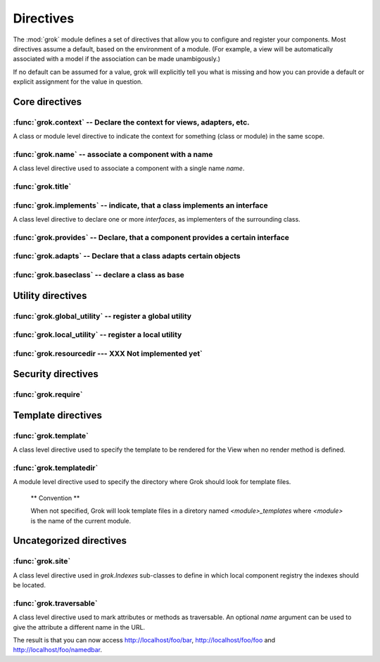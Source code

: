 
**********
Directives
**********

.. Here we document the generic behaviour of the module level and class level
   directives. The context sensitive behaviour is described in the individual
   component documentation. We do use specific example to illustrate the use
   of the directives.

The :mod:`grok` module defines a set of directives that allow you to configure
and register your components. Most directives assume a default, based on the
environment of a module. (For example, a view will be automatically associated
with a model if the association can be made unambigously.)

If no default can be assumed for a value, grok will explicitly tell you what is
missing and how you can provide a default or explicit assignment for the value
in question.

Core directives
~~~~~~~~~~~~~~~

:func:`grok.context` -- Declare the context for views, adapters, etc.
=====================================================================

A class or module level directive to indicate the context for
something (class or module) in the same scope.

.. function:: grok.context(*class_or_interface)

  When used on module level, it will set the context for all views,
  adapters, etc. in that module. When used on class level, it will set
  the context for that particular class.

  With Grok contexts are set automatically for some objects, if they are
  unambigous. For example a :class:`grok.View` will get the only
  :class:`grok.Application` or :class:`grok.Model` class as context,
  iff there exists exactly one in the same module. If there are more
  possible contexts or you want to set a type (class/interface) from
  another module as context, than the one choosen by default, then you
  have to call :func:`grok.context` explicitly.

  **Example:**

  Here the :func:`grok.context` directive indicates, that
  :class:`Mammoth` instances will be the context of :class:`Index`
  views (and not instances of :class:`Cave`):

  .. code-block:: python

    import grok

    class Mammoth(grok.Model):
        pass

    class Cave(grok.Model):
        pass

    class Index(grok.View):
        grok.context(Mammoth)

  .. seealso::

    :class:`grok.View`, :class:`grok.Adapter`, :class:`grok.MultiAdapter`


:func:`grok.name` -- associate a component with a name
======================================================

A class level directive used to associate a component with a single
name `name`.

.. function:: grok.name(name)

  Typically this directive is optional. The default behaviour when no
  name is given depends on the component. The same applies to the
  semantics of this directive: for what exactly a name is set when
  using this directive, depends on the component.

  **Example:**

  .. code-block:: python

    import grok

    class Mammoth(grok.Model):
      pass

    # a common use case is to have a URL for a view named differently than
    # the name of the view class itself.
    class SomeView(grok.View):
       grok.name('index')


  .. seealso::

    :class:`grok.Adapter`, :class:`grok.Annotation`,
    :class:`grok.GlobalUtility`, :class:`grok.Indexes`,
    :class:`grok.MultiAdapter`, :class:`grok.Role`,
    :class:`grok.View`


:func:`grok.title`
========================

.. function:: grok.title(*arg)

   foobar

:func:`grok.implements` -- indicate, that a class implements an interface
=========================================================================

A class level directive to declare one or more `interfaces`, as
implementers of the surrounding class.

.. function:: grok.implements(*interfaces)

  This directive allows several parameters.

  :func:`grok.implements` is currently an alias for
  :func:`zope.interface.implements`.

  **Example:**

  .. code-block:: python

    >>> import grok
    >>> from zope import interface
    >>> class IPaintable(interface.Interface):
    ...   pass
    ...
    >>> class Cave(object):
    ...   pass
    ...
    >>> cave = Cave()
    >>> IPaintable.providedBy(cave)
    False
    >>> class PaintableCave(object):
    ...   grok.implements(IPaintable)
    ...
    >>> cave = PaintableCave()
    >>> IPaintable.providedBy(cave)
    True


:func:`grok.provides` -- Declare, that a component provides a certain interface
===============================================================================

.. function:: grok.provides(interface)

  If the component implements more than one interface,
  :func:`grok.provides` is required to disambiguate for what interface
  the component will be registered.

  .. seealso::

    :func:`grok.implements`


:func:`grok.adapts` -- Declare that a class adapts certain objects
==================================================================

.. function:: grok.adapts(*classes_or_interfaces)

  A class-level directive to declare that a class adapts objects of
  the classes or interfaces given in `\*classes_or_interfaces`.

  This directive accepts several arguments.

  It works much like the :mod:`zope.component`\ s :func:`adapts()`,
  but you do not have to make a ZCML entry to register the adapter.

  **Example:**

  .. code-block:: python

    import grok
    from zope import interface, schema
    from zope.size.interfaces import ISized

    class IMammoth(interface.Interface):
        name = schema.TextLine(title=u"Name")
        size = schema.TextLine(title=u"Size", default=u"Quite normal")

    class Mammoth(grok.Model):
        interface.implements(IMammoth)

    class MammothSize(object):
        grok.implements(ISized)
        grok.adapts(IMammoth)

        def __init__(self, context):
            self.context = context

        def sizeForSorting(self):
            return ('byte', 1000)

        def sizeForDisplay(self):
            return ('1000 bytes')

  Having :class:`MammothSize` available, you can register it as an adapter,
  without a single line of ZCML:

  .. code-block:: python

    >>> manfred = Mammoth()
    >>> from zope.component import provideAdapter
    >>> provideAdapter(MammothSize)
    >>> from zope.size.interfaces import ISized
    >>> size = ISized(manfred)
    >>> size.sizeForDisplay()
    '1000 bytes'

  .. seealso::

    :func:`grok.implements`


:func:`grok.baseclass` -- declare a class as base
=================================================

.. function:: grok.baseclass()

  A class-level directive without argument to mark something as a base
  class. Base classes are are not grokked.

  Another way to indicate that something is a base class, is by
  postfixing the classname with ``'Base'``.

  The baseclass mark is not inherited by subclasses, so those
  subclasses will be grokked (except they are explicitly declared as
  baseclasses as well).

  **Example:**

  .. code-block:: python

    import grok

    class ModelBase(grok.Model):
        pass

    class ViewBase(grok.View):
        def render(self):
            return "hello world"

    class AnotherView(grok.View):
        grok.baseclass()

        def render(self):
            return "hello world"

    class WorkingView(grok.View):
        pass

  Using this example, only the :class:`WorkingView` will serve as a
  view, while calling the :class:`ViewBase` or :class:`AnotherView`
  will lead to a :exc:`ComponentLookupError`.


Utility directives
~~~~~~~~~~~~~~~~~~

:func:`grok.global_utility` -- register a global utility
========================================================

.. function:: grok.global_utility(factory[, provides=None[, name=u'']])

  A module level directive to register a global utility.

  `factory` - the factory that creates the utility.

  `provides` - the interface the utility should be looked up with.

  `name` - the name of the utility.

  The latter two parameters are optional.

  To register the utility correctly, Grok must be able to identify an
  interface provided by the utility. If none is given, Grok checks
  whether (exactly) one interface is implemented by the factory to be
  registered (see example below). If more than one interface is
  implemented by a class, use :func:`grok.provides` to specify which
  one to use. If no interface is implemented by the instances
  delivered by the factory, use :func:`grok.implements` to specify
  one.

  Another way to register global utilities with Grok is to subclass from
  :class:`grok.GlobalUtility`.

  **Example:**

    Given the following module code:

    .. code-block:: python

      import grok
      from zope import interface

      class IFireplace(interface.Interface):
          pass

      class Fireplace(object):
          grok.implements(IFireplace)

      grok.global_utility(Fireplace)
      grok.global_utility(Fireplace, name='hot')

    Then the following works:

    .. code-block:: python

      >>> from zope import component
      >>> fireplace = component.getUtility(IFireplace)
      >>> IFireplace.providedBy(fireplace)
      True
      >>> isinstance(fireplace, Fireplace)
      True

      >>> fireplace = component.getUtility(IFireplace, name='hot')
      >>> IFireplace.providedBy(fireplace)
      True
      >>> isinstance(fireplace, Fireplace)
      True

  .. seealso::

    :class:`grok.GlobalUtility`, :func:`grok.provides`,
    :func:`grok.implements`


:func:`grok.local_utility` -- register a local utility
======================================================

.. function:: grok.local_utility(factory[, provides=None[, name=u''[, setup=None[, public=False[, name_in_container=None]]]]])

  A class level directive to register a local utility.

  `factory` -- the factory that creates the utility.

  `provides` -- the interface the utility should be looked up with.

  `name` -- the name of the utility.

  `setup` -- a callable that receives the utility as its single
             argument, it is called after the utility has been created
             and stored.

  `public` -- if `False`, the utility will be stored below
              `++etc++site`.  If `True`, the utility will be stored
              directly in the site.  The site should in this case be a
              container.

  `name_in_container` -- the name to use for storing the utility.

  All but the first parameter are optional.

  To register a local utility correctly, Grok must know about the
  interface, the utility should be looked up with. If none is given,
  Grok looks up any interfaces implemented by instances delivered by
  `factory` and if exactly one can be found, it is taken. See
  :func:`grok.global_utility`.

  Every single combination of interfaces and names can only be
  registered once per module.

  It is not possible to declare a local utility as public, if the site
  is not a container. Grok will remind you of this. To store a utility
  in a container, a `name_in_container` is needed. If none is given,
  Grok will make up one automatically.

  An alternative way to define a local utility is to subclass from
  :class:`grok.LocalUtility`.

  **Example:**

    The following code registers a local unnamed utility `fireplace` in
    instances of :class:`Cave`

    .. code-block:: python

      import grok
      from zope import interface

      class IFireplace(interface.Interface):
          pass

      class Fireplace(grok.LocalUtility):
          grok.implements(IFireplace)

      class Cave(grok.Container, grok.Site):
          grok.local_utility(Fireplace, public=True,
                             name_in_container='fireplace')

  .. seealso::

   :func:`grok.global_utility`, :class:`grok.LocalUtility`


:func:`grok.resourcedir --- XXX Not implemented yet`
====================================================

.. function:: grok.resourcedir(*arg)

  Resource directories are used to embed static resources like HTML-,
  JavaScript-, CSS- and other files in your application.

  .. XXX insert directive description here (first: define the name,
     second: describe the default behaviour if the directive isn't
     given)

  A resource directory is created when a package contains a directory
  with the name :file:`static`. All files from this directory become
  accessible from a browser under the URL
  :file:`http://<servername>/++resource++<packagename>/<filename>`.

  **Example:**

    The package :mod:`a.b.c` is grokked and contains a directory
    :file:`static` which contains the file :file:`example.css`. The
    stylesheet will be available via
    :file:`http://<servername>/++resource++a.b.c/example.css`.

  .. note::

    A package can never have both a :file:`static` directory and a
    Python module with the name :file:`static.py` at the same
    time. grok will remind you of this conflict when grokking a
    package by displaying an error message.


  **Linking to resources from templates**

  grok provides a convenient way to calculate the URLs to static
  resource using the keyword `static` in page templates:

  .. code-block:: html

    <link rel="stylesheet" tal:attributes="href static/example.css"
          type="text/css">

  The keyword `static` will be replaced by the reference to
  the resource directory for the package in which the template was
  registered.


Security directives
~~~~~~~~~~~~~~~~~~~

:func:`grok.require`
====================

.. function:: grok.require(permission)

  A class level directive used to protect a View by requiring a
  certain permission.

  `permission` -- the name of the permission that is required

  **Example**

  .. code-block:: python

    class ViewPainting(grok.Permission):
	grok.name('grok.ViewPainting')

  .. seealso::

    :class:`grok.Permission` component, :func:`@grok.require` decorator


Template directives
~~~~~~~~~~~~~~~~~~~

:func:`grok.template`
=====================

A class level directive used to specify the template to be rendered
for the View when no render method is defined.

.. function:: grok.template(template)

  `template` -- name of the template file

  **Convention**

  When not specified, Grok will look for a template file with the same
  name as the view class itself, lowercased, in the templates directory
  for this module.

  .. seealso::

    :func:`grok.templatedir`


:func:`grok.templatedir`
========================

A module level directive used to specify the directory where Grok
should look for template files.

  .. function:: grok.templatedir(directory)

    `directory` -- the name of the directory inside the same package
                   as the module

  ** Convention **

  When not specified, Grok will look template files in a diretory
  named `<module>_templates` where `<module>` is the name of the current
  module.

  .. seealso::

    :func:`grok.template`


Uncategorized directives
~~~~~~~~~~~~~~~~~~~~~~~~

:func:`grok.site`
=================

A class level directive used in `grok.Indexes` sub-classes to define
in which local component registry the indexes should be located.

.. function:: grok.site(*arg)

  **Example**

  .. code-block:: python

    class MammothIndexes(grok.Indexes):
	grok.site(Herd)
	grok.context(IMammoth)

	name = index.Field()


:func:`grok.traversable`
========================

A class level directive used to mark attributes or methods as traversable. An
optional `name` argument can be used to give the attribute a different name in
the URL.

.. function:: grok.traversable(attr, name=None)

  **Example**

  .. code-block:: python


      class Foo(grok.Model):
          grok.traversable('bar')
          grok.traversable('foo')
          grok.traversable(attr='bar', name='namedbar')

          def __init__(self, name):
              self.name = name

          foo = Bar('foo')
          def bar(self):
              return Bar('bar')

The result is that you can now access http://localhost/foo/bar,
http://localhost/foo/foo and http://localhost/foo/namedbar.